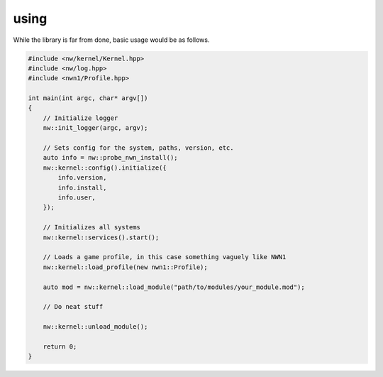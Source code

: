 using
=====

While the library is far from done, basic usage would be as follows.

.. code:: cpp

    #include <nw/kernel/Kernel.hpp>
    #include <nw/log.hpp>
    #include <nwn1/Profile.hpp>

    int main(int argc, char* argv[])
    {
        // Initialize logger
        nw::init_logger(argc, argv);

        // Sets config for the system, paths, version, etc.
        auto info = nw::probe_nwn_install();
        nw::kernel::config().initialize({
            info.version,
            info.install,
            info.user,
        });

        // Initializes all systems
        nw::kernel::services().start();

        // Loads a game profile, in this case something vaguely like NWN1
        nw::kernel::load_profile(new nwn1::Profile);

        auto mod = nw::kernel::load_module("path/to/modules/your_module.mod");

        // Do neat stuff

        nw::kernel::unload_module();

        return 0;
    }
